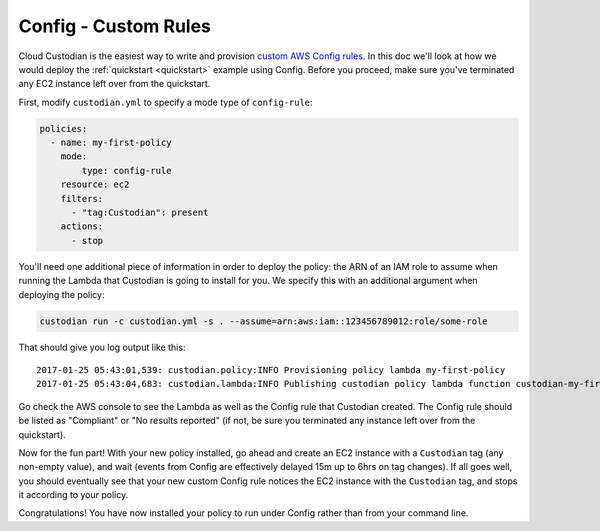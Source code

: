 Config - Custom Rules
=====================

Cloud Custodian is the easiest way to write and provision `custom AWS Config
rules
<http://docs.aws.amazon.com/config/latest/developerguide/evaluate-config_develop-rules.html>`_.
In this doc we'll look at how we would deploy the :ref:`quickstart
<quickstart>` example using Config. Before you proceed, make sure you've
terminated any EC2 instance left over from the quickstart.

First, modify ``custodian.yml`` to specify a mode type of ``config-rule``:

.. code-block:: yaml

    policies:
      - name: my-first-policy
        mode:
            type: config-rule
        resource: ec2
        filters:
          - "tag:Custodian": present
        actions:
          - stop

You'll need one additional piece of information in order to deploy the policy:
the ARN of an IAM role to assume when running the Lambda that Custodian is
going to install for you. We specify this with an additional argument when
deploying the policy:

.. code-block:: bash

    custodian run -c custodian.yml -s . --assume=arn:aws:iam::123456789012:role/some-role

That should give you log output like this::

    2017-01-25 05:43:01,539: custodian.policy:INFO Provisioning policy lambda my-first-policy
    2017-01-25 05:43:04,683: custodian.lambda:INFO Publishing custodian policy lambda function custodian-my-first-policy

Go check the AWS console to see the Lambda as well as the Config rule that
Custodian created. The Config rule should be listed as "Compliant" or "No
results reported" (if not, be sure you terminated any instance left over from
the quickstart).

Now for the fun part! With your new policy installed, go ahead and create an
EC2 instance with a ``Custodian`` tag (any non-empty value), and wait (events
from Config are effectively delayed 15m up to 6hrs on tag changes). If all goes
well, you should eventually see that your new custom Config rule notices the
EC2 instance with the ``Custodian`` tag, and stops it according to your policy.

Congratulations! You have now installed your policy to run under Config rather
than from your command line.
